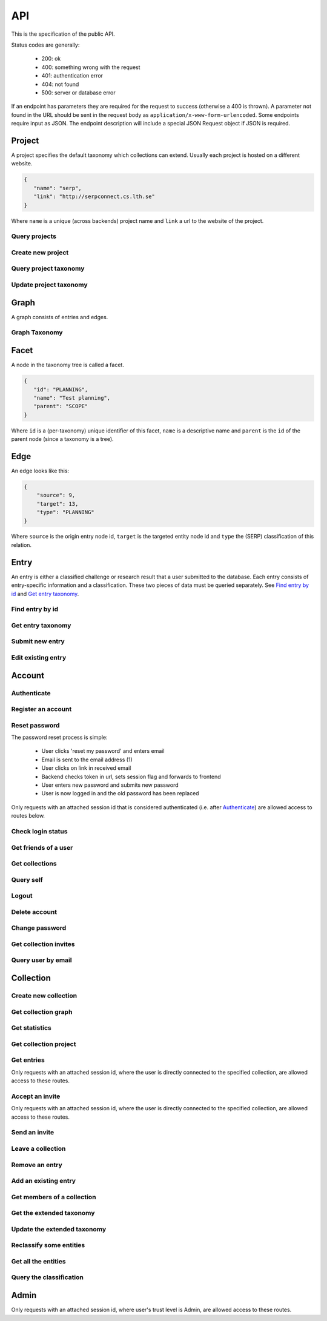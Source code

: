 API
===
This is the specification of the public API.

Status codes are generally:

 - 200: ok
 - 400: something wrong with the request
 - 401: authentication error
 - 404: not found
 - 500: server or database error

If an endpoint has parameters they are required for the request to success
(otherwise a 400 is thrown). A parameter not found in the URL should be
sent in the request body as ``application/x-www-form-urlencoded``. Some
endpoints require input as JSON. The endpoint description will include a
special JSON Request object if JSON is required.

Project
-------
A project specifies the default taxonomy which collections can extend. Usually each project is hosted on a different website.

.. sourcecode:: js

   {
      "name": "serp",
      "link": "http://serpconnect.cs.lth.se"
   }

Where ``name`` is a unique (across backends) project name and ``link`` a url to the website of the project.

Query projects
~~~~~~~~~~~~~~
.. http:get:: /v1/project

   Get a list of all known projects.

   **Example response**:

   .. sourcecode:: js

      {
          "projects": [PROJECT]
      }

   :>json array projects: An array of `Project`_ objects.

   :statuscode 200: ok, return taxonomy

Create new project
~~~~~~~~~~~~~~~~~~
.. http:post:: /v1/project

   Create a new project listing.

   :param name: unique, alphanumeric name ([a-zA-Z0-9])
   :type name: string
   :param link: url to website of the project
   :type link: string

   :resheader Content-Type: application/json

   **Example response**:

   .. sourcecode:: js

      {
          "name": "serp-test",
          "link": "http://test.serpconnect.cs.lth.se"
      }

   :>json string name: the name you provided
   :>json string link: the link you provided

   :statuscode 200: ok, echo back the project details
   :statuscode 400: name/link missing or incorrect name/already taken
   :statuscode 401: must be logged in
   :statuscode 403: only verified users can create projects

Query project taxonomy
~~~~~~~~~~~~~~~~~~~~~~
.. http:get:: /v1/project/(string:name)/taxonomy

   Get a flattened version of the project taxonomy. The flattened graph assumes an implicit "ROOT" node object as the top parent.

   :param name: unique, alphanumeric project name
   :type name: String

   .. sourcecode:: js

      {
          "version": 0,
          "taxonomy": [FACETS]
      }

   :>json integer version: A version identifier.
   :>json array taxonomy: An array of `Facet`_ objects. The flattened taxonomy.

   :statuscode 200: ok, return taxonomy
   :statuscode 404: project not found

Update project taxonomy
~~~~~~~~~~~~~~~~~~~~~~~
.. http:put:: /v1/project/(string:name)/taxonomy

   Update the extended taxonomy.  The request will only pass if
   the version is >= (greater than or equal to) the currently
   stored version.

   :param name: project name
   :type name: string

   .. sourcecode:: js

      {
         "version": 0,
         "taxonomy": [FACETS]
      }

   :<json integer version: Reference to the version this extension is based on.
   :<json array taxonomy: The `Facet`_ nodes of the extended taxonomy.

   :statuscode 400: illegal json, out of date version
   :statuscode 401: must be logged in
   :statuscode 403: must be a admin or creator of project project
   :statuscode 404: no project with that name exists

Graph
-----
A graph consists of entries and edges.

.. http:get:: /v1/entry

   Fetch all entries and edges in the database.

   .. sourcecode:: js

      {
            "nodes": [ENTRIES],
            "edges": [EDGES]
      }

   :>json array nodes: An array of `Entry`_ objects
   :>json array edges: An array of `Edge`_ objects

   :statuscode 200: ok, return graph

Graph Taxonomy
~~~~~~~~~~~~~~
.. http:get:: /v1/entry/taxonomy

   Get a flattened version of the standard SERP taxonomy. The flattened graph assumes an implicit "ROOT" node object as the top parent.

   .. sourcecode:: js

      {
          "version": 0,
          "taxonomy": [FACETS]
      }

   :>json integer version: A version identifier.
   :>json array taxonomy: An array of `Facet`_ objects. The flattened taxonomy.

   :statuscode 200: ok, return taxonomy

Facet
-----
A node in the taxonomy tree is called a facet.

.. sourcecode:: js

   {
      "id": "PLANNING",
      "name": "Test planning",
      "parent": "SCOPE"
   }

Where ``id`` is a (per-taxonomy) unique identifier of this facet,
``name`` is a descriptive name and ``parent`` is the ``id`` of
the parent node (since a taxonomy is a tree).

Edge
----
An edge looks like this:

.. sourcecode:: js

   {
       "source": 9,
       "target": 13,
       "type": "PLANNING"
   }

Where ``source`` is the origin entry node id, ``target`` is the targeted entity node id and ``type`` the (SERP) classification of this relation.

Entry
-----
An entry is either a classified challenge or research result that a user
submitted to the database. Each entry consists of entry-specific information
and a classification. These two pieces of data must be queried separately.
See `Find entry by id`_ and `Get entry taxonomy`_.

Find entry by id
~~~~~~~~~~~~~~~~
.. http:get:: /v1/entry/(int:entry_id)

   Retrieve information of an entry specified by `entry_id`.

   :param entry_id: entry's unique id
   :type entry_id: int
   :resheader Content-Type: application/json

   .. sourcecode:: js

      {
          "id": 55,
          "hash": "YOnPVli1utklw1a3LXiw9pBl6gmpsd4BUabV9I1UyhA=",
          "type": "research",
          "contact": "space_monkey@planet.zoo",
          "reference": "An In-Depth study of the Space Monkey Phenomenon",
          "doi": "doi:xyz",
          "description": null,
          "date": null,
          "pending": false
      }

   :>json integer id: a (recycled) unique id
   :>json string hash: unique hash of this information
   :>json string type: challenge or research
   :>json string contact: not used
   :>json string reference: only valid for research type entries, lists relevant references
   :>json string doi: only valid for research type entries, optional, the DOI of a related paper
   :>json string date: currently broken, a standard javascript date
   :>json boolean pending: is entry pending admin approval

   :statuscode 200: ok, return information
   :statuscode 400: entry_id must be an int
   :statuscode 404: no entry with that id exists at the moment (it might have existed but was deleted)

Get entry taxonomy
~~~~~~~~~~~~~~~~~~
.. http:get:: /v1/entry/(int:entry_id)/taxonomy

   Retrieve the taxonomy of a specific entry.

   :param entry_id: entry's unique id
   :type entry_id: int

   :resheader Content-Type: application/json


   .. sourcecode:: js

      {
          "INFORMATION": [
              "No data currently collected"
          ],
          "SOLVING": [
              "unspecified"
          ],
          "PLANNING": [
              "testing environment trade-off (simulated, real system production)",
              "testing phase trade-off",
              "testing-level trade-off (function, interaction)",
              "automation trade-off"
          ]
      }

   :>json array <key>: each key corresponds to a classification with entities

   :statuscode 200: ok, return entry taxonomy
   :statuscode 400: entry_id must be an int
   :statuscode 404: no entry with that id exists at the moment (it might have existed but was deleted)

Submit new entry
~~~~~~~~~~~~~~~~
.. http:post:: /v1/entry/new

   Submit a new entry.


   :<json string entryType: either ``challenge`` or ``research``
   :<json int collection: unique id of collection to add entry to
   :<json string reference: only required for research entries, a list of references
   :<json string doi: optional for research entries, a DOI of this publication
   :<json string description: only required for challenge entries, describing the challenge
   :<json json serpClassification: the SERP classification
   :<json string date: javascript date text representation

   **Example request json**:

    .. sourcecode:: js

        {
            "entryType": "challenge",
            "collection": 2,
            "description": "how to do software dev without cookies?",
            "date": "Mon Sep 28 1998 14:36:22 GMT-0700 (PDT)",
            "serpClassification": {
                "IMPROVING": ["cookies for software dev"],
                "INFORMATION": ["hungry hungry devs"]
            }
        }

   **Example response**:

    .. sourcecode:: js

       {
           "message": "ok"
       }

   :statuscode 400: bad request
   :statuscode 401: must be logged in to submit new entries
   :statuscode 403: must have verified email addr before submitting entries, must be member of collection

Edit existing entry
~~~~~~~~~~~~~~~~~~~
.. http:put:: /v1/entry/(int:entry_id)

    Edit taxonomy and/or fields of an existing entry. Request is same as `Submit new entry`_, but without a ``collection`` field.

    :param entry_id: unique id of entry
    :type entry_id: int

    **Example request**:

    .. sourcecode:: js

        {
            entryType: "challenge",
            description: "how to do software dev without cookies?",
            date: "Mon Sep 28 1998 14:36:22 GMT-0700 (PDT)",
            serpClassification: {
                "IMPROVING": ["cookies for software dev"],
                "INFORMATION": ["hungry hungry devs"]
            }
        }

   :statuscode 400: entry_id must be an int
   :statuscode 403: must be member of at least one of the collections that own the entry

Account
-------

Authenticate
~~~~~~~~~~~~

.. http:post:: /v1/account/login

   Authenticate user.

   :statuscode 200: ok, user is logged in on the returned session token
   :statuscode 400: email/passw combination is invalid

Register an account
~~~~~~~~~~~~~~~~~~~
.. http:post:: /v1/account/register

   Register new user.

   :statuscode 200: ok, registration email has been sent
   :statuscode 400: email is already registered

Reset password
~~~~~~~~~~~~~~~~~~~~~~
The password reset process is simple:

 * User clicks 'reset my password' and enters email
 * Email is sent to the email address (1)
 * User clicks on link in received email
 * Backend checks token in url, sets session flag and forwards to frontend
 * User enters new password and submits new password
 * User is now logged in and the old password has been replaced

.. http:post:: /v1/account/reset-password

   Send a password reset request. Matches (1) in the description above.

   :statuscode 200: ok

.. http:get:: /v1/account/reset-password?(string:token)

   Consume the reset token and return a new, flagged, session id. Forwards to frontend.

   :param token: a querystring value of the reset token found in the email
   :type token: string

   :statuscode 302: ok, forwarding to frontend
   :statuscode 400: invalid password reset token

Only requests with an attached session id that is considered authenticated (i.e. after `Authenticate`_) are allowed access to routes below.

Check login status
~~~~~~~~~~~~~~~~~~
.. http:get:: /v1/account/login

   Test if session is authenticated/user is logged in.

   :statuscode 200: ok logged in
   :statuscode 401: no not logged in

Get friends of a user
~~~~~~~~~~~~~~~~~~~~~
.. http:get:: /v1/account/friends

   :param email: entry's unique email
   :type email: String

   .. sourcecode:: js

   	  ["turtle@rock.gov", "zebra@afri.ca"]

   :>json array emails: an array of emails related to the users email including the users email.

Get collections
~~~~~~~~~~~~~~~
.. http:get:: /v1/account/collections

   Query a list of collections that the currently authenticated user is a member of.

   :param project: include only collections in this project
   :type project: String

   :resheader Content-Type: application/json

   .. sourcecode:: js

      [ { "name": "rick's best systems", "id": 2 } ]

   :>jsonarr name: non-unique name of the collection
   :>jsonarr id: unique id of the collection

Query self
~~~~~~~~~~
.. http:get:: /v1/account/self

   Get an at-a-glance snapshot of stats and data about the current user.

   :resheader Content-Type: application/json

   .. sourcecode:: js

      {
         "email": "zoo@world.gov",
         "trust": "Admin",
         "collections": [COLLECTIONS]
         "entries": [ENTRIES]
      }

   :>json string email: user's email
   :>json string trust: trust level (see :ref:`trust`)
   :>json array collections: An array of collection objects, equivalent to `Get collections`_
   :>json array entries: An array of approved/pending `Entry`_ objects this user has submitted.

Logout
~~~~~~
.. http:post:: /v1/account/logout

   Logout this user and reset the session.

   :statuscode 200: ok

Delete account
~~~~~~~~~~~~~~
.. http:post:: /v1/account/delete

   **WARNING** - Delete the currently authenticated user.

Change password
~~~~~~~~~~~~~~~
.. http:post:: /v1/account/change-password

   Change authentication password. Does not require subsequent requests to re-authenticate.

   :<json string old: old password
   :<json string new: new password

   :statuscode 200: ok
   :statuscode 400: wrong old password

Get collection invites
~~~~~~~~~~~~~~~~~~~~~~
.. http:get:: /v1/account/invites

   Query list of collections have user is invited to. Return equivalent to `Get collections`_.

Query user by email
~~~~~~~~~~~~~~~~~~~
.. http:get:: /v1/account/(string:email)

   Perform `Query self`_ but target a specific user. Returns same output.

   :param email: email of user
   :type email: string

   :statuscode 200: ok
   :statuscode 400: invalid email

Collection
----------

Create new collection
~~~~~~~~~~~~~~~~~~~~~
.. http:post:: /v1/collection/

   Create a new collection.

   :param name: the collection's name (doesn't have to be unique).
   :type name: string

   :statuscode 400: must provide name
   :statuscode 401: must be logged in to create new collections

Get collection graph
~~~~~~~~~~~~~~~~~~~~
.. http:get:: /v1/collection/(int:id)/graph

   Query the node graph of entries and entities.

   :param id: collection id
   :type id: int

   .. sourcecode:: js

      {
         "nodes": [ENTRIES],
         "edges": [EDGES]
      }

   :>json array nodes: An array of `Entry`_ objects.
   :>json array edges: An array of `Edge`_ objects.

   :statuscode 400: id must be an integer
   :statuscode 404: no collection with that id exists

Get statistics
~~~~~~~~~~~~~~
.. http:get:: /v1/collection/(int:id)/stats

   Query number of members and entries in this collection.

   :param id: collection id
   :type id: int

   .. sourcecode:: js

      {
          "members": 2,
          "entries": 9
      }

   :>json int members: number of users, excluding invited, that connected to this collection
   :>json int entries: number of entries that are connected to this collection

   :statuscode 400: id must be an integer
   :statuscode 404: no collection with that id exists

Get collection project
~~~~~~~~~~~~~~~~~~~~~~
.. http:get:: /v1/collection/(int:id)/project

   Query the project this collection extends.

   :param id: collection id
   :type id: int

   .. sourcecode:: js

      {
         "name": "serp",
         "link": "http://serpconnect.cs.lth.se"
      }

   :statuscode 400: id must be an integer
   :statuscode 404: no collection with that id exists

Get entries
~~~~~~~~~~~
.. http:get:: /v1/collection/(int:id)/entries

   Query entries in this collection.

   :param id: collection id
   :type id: int

   .. sourcecode:: js

      [Entry, Entry, ..., Entry]

   :>jsonarr Entry: An `Entry`_ object.

   :statuscode 400: must provide id, id must be an integer
   :statuscode 404: no collection with that id exists

Only requests with an attached session id, where the user is directly connected to the specified collection, are allowed access to these routes.

Accept an invite
~~~~~~~~~~~~~~~~
.. http:post:: /v1/collection/(int:id)/accept

   Accept an invitation to join a specific collection.

   :param id: collection id
   :type id: int

   :statuscode 400: must provide id, id must be an integer, must be invited to that exception
   :statuscode 404: no collection with that id exists

Only requests with an attached session id, where the user is directly connected to the specified collection, are allowed access to these routes.

Send an invite
~~~~~~~~~~~~~~
.. http:post:: /v1/collection/(int:id)/invite

   Invite a user to a collection.

   :param id: collection id
   :type id: int

   :<json string name: name of the collection

   :statuscode 400: must provide id, id must be an integer
   :statuscode 401: must be logged in
   :statuscode 403: must be a member of the collection
   :statuscode 404: no collection with that id exists

Leave a collection
~~~~~~~~~~~~~~~~~~
.. http:post:: /v1/collection/(int:id)/leave

   Leave the collection.

   :param id: collection id
   :type id: int

   :statuscode 400: must provide id, id must be an integer
   :statuscode 401: must be logged in
   :statuscode 403: must be a member of the collection
   :statuscode 404: no collection with that id exists

Remove an entry
~~~~~~~~~~~~~~~
.. http:post:: /v1/collection/(int:id)/removeEntry

   Remove an entry from the collection. If the entry isn't included
   in any other collections it is removed.

   :param id: collection id
   :type id: int

   :<json int entryId: id of entry to remove

   :statuscode 400: must provide id, id must be an integer
   :statuscode 401: must be logged in
   :statuscode 403: must be a member of the collection
   :statuscode 404: no collection with that id exists

Add an existing entry
~~~~~~~~~~~~~~~~~~~~~
.. http:post:: /v1/collection/(int:id)/addEntry

   Add an existing entry to the collection. This will copy the specified
   entry. The classifications where the facet exists in both taxonomies are copied.

   :param id: collection id
   :type id: int

   :<json int entryId: id of entry to add

   :statuscode 400: must provide id, id must be an integer
   :statuscode 401: must be logged in
   :statuscode 403: must be a member of the collection
   :statuscode 404: no collection with that id exists

Get members of a collection
~~~~~~~~~~~~~~~~~~~~~~~~~~~
.. http:get:: /v1/collection/(int:id)/members

   Query members in this collection.

   :param id: collection id
   :type id: int

   .. sourcecode:: js

      [User, ..., User]

   :>jsonarr User: An `Account`_ object.

   :statuscode 400: must provide id, id must be an integer
   :statuscode 401: must be logged in
   :statuscode 403: must be a member of the collection
   :statuscode 404: no collection with that id exists

Get the extended taxonomy
~~~~~~~~~~~~~~~~~~~~~~~~~
.. http:get:: /v1/collection/(int:id)/taxonomy

   Query the extended taxonomy of this collection. `Facet`_ objects
   returned by this query will reference the standard serp taxonomy,
   which must be queried separately.

   :param id: collection id
   :type id: int

   .. sourcecode:: js

      {
         "version": 0,
         "taxonomy": [FACETS]
      }

   :>json integer version: Version identifier. Important for updating the taxonomy.
   :>json array taxonomy: The `Facet`_ nodes of the extended taxonomy.

   :statuscode 401: must be logged in
   :statuscode 403: must be a member of the collection
   :statuscode 404: no collection with that id exists

Update the extended taxonomy
~~~~~~~~~~~~~~~~~~~~~~~~~~~~
.. http:put:: /v1/collection/(int:id)/taxonomy

   Update the extended taxonomy.  The request will only pass if
   the version is >= (greater than or equal to) the currently
   stored version.

   :param id: collection id
   :type id: int

   .. sourcecode:: js

      {
         "version": 0,
         "taxonomy": [FACETS]
      }

   :<json integer version: Reference to the version this extension is based on.
   :<json array taxonomy: The `Facet`_ nodes of the extended taxonomy.

   :statuscode 400: illegal json, out of date version
   :statuscode 401: must be logged in
   :statuscode 403: must be a member of the collection
   :statuscode 404: no collection with that id exists

Reclassify some entities
~~~~~~~~~~~~~~~~~~~~~~~~
.. http:post:: /v1/collection/(int:id)/reclassify

   Replace old facets with new facets for some entities.

   :param id: collection id
   :type id: int

   .. sourcecode:: js

      {
         "oldFacetId": "PEOPLE",
         "newFacetId": "STRANGE-PEOPLE",
         "entities": [213, 255]
      }

   :<json string oldFacetId: The facet id that is to be replaced.
   :<json string newFacetId: The replacement facet id.
   :<json array entity: ids of the entities that are to be reclassified.

   :statuscode 400: illegal json
   :statuscode 401: must be logged in
   :statuscode 403: must be a member of the collection
   :statuscode 404: no collection with that id exists

Get all the entities
~~~~~~~~~~~~~~~~~~~~
.. http:get:: /v1/collection/(int:id)/entities

   Get all the entities.

   :param id: collection id
   :type id: int

   .. sourcecode:: js

      [
         {
            "id": 222,
            "text": "Regression testing"
         }
      ]

   :>jsonarr id: id of the entity
   :>jsonarr text: user text of the entity

   :statuscode 401: must be logged in
   :statuscode 403: must be a member of the collection
   :statuscode 404: no collection with that id exists

Query the classification
~~~~~~~~~~~~~~~~~~~~~~~~
.. http:get:: /v1/collection/(int:id)/classification

   Get all the entities grouped by taxonomy facet.

   :param id: collection id
   :type id: int

   .. sourcecode:: js

      [
         {
            "facetId": "PEOPLE",
            "text": ["Shifty chimpanzees", "Rectangular red birds"]
         }
      ]

   :>jsonarr facetId: id of the `Facet`_
   :>jsonarr text: text of the entities classified with this facet

   :statuscode 401: must be logged in
   :statuscode 403: must be a member of the collection
   :statuscode 404: no collection with that id exists

Admin
-----

Only requests with an attached session id, where user's trust level is Admin, are allowed access to these routes.

.. http:get:: /v1/admin

   Check if current user (via session token) is an admin.

   :statuscode 200: user is an admin
   :statuscode 401: user is not logged in
   :statuscode 403: user is not an admin

.. http:get:: /v1/admin/pending

   Get all pending entries.

   .. sourcecode:: js

      [Entry, Entry, ..., Entry]

   :>jsonarr Entry: An `Entry`_ object.

   :statuscode 200: ok, return pending entries
   :statuscode 401: user is not logged in
   :statuscode 403: user is not an admin

.. http:get:: /v1/admin/collections

   Get all collections that the admin is NOT member of

   .. sourcecode:: js

      [Collection, Collection, ..., Collection]

   :>jsonarr Collection: A `Collection`_ object.

   :statuscode 200: ok, return collections
   :statuscode 401: user is not logged in
   :statuscode 403: user is not an admin

.. http:post:: /v1/admin/delete-collection

   Delete a collection

   :param entry: ID of collection to delete.
   :type entry: int

   :statuscode 200: ok, collection got deleted
   :statuscode 400: entry is not an int
   :statuscode 401: user is not logged in
   :statuscode 403: user is not an admin
   :statuscode 404: no such collection exists

.. http:get:: /v1/admin/collections-owned-by

   Return names of all collections user is owner of

   :param email: email of the user

   :statuscode 200: ok, return collections
   :statuscode 400: no email was given
   :statuscode 401: user is not logged in
   :statuscode 403: user is not an admin


.. http:post:: /v1/admin/accept-entry

   Accept a pending entry.

   :param entry: ID of entry to accept.
   :type entry: int

   :statuscode 200: ok, entry is approved
   :statuscode 400: entry is not an int
   :statuscode 401: user is not logged in
   :statuscode 403: user is not an admin
   :statuscode 404: no such entry exists

.. http:post:: /v1/admin/reject-entry

   Reject a pending entry.

   :param entry: ID of entry to reject.
   :type entry: int

   :statuscode 200: ok, entry is rejected
   :statuscode 400: entry is not an int
   :statuscode 401: user is not logged in
   :statuscode 403: user is not an admin
   :statuscode 404: no such entry exists

.. http:post:: /v1/admin/delete-user

   Delete a user with a given email

   :param email: email of the user to be deleted

   :statuscode 200: ok, user got deleted
   :statuscode 400: no email was given
   :statuscode 401: user is not logged in
   :statuscode 403: user is not an admin

.. http:post:: /v1/admin/delete-entry

   Delete entry with a given entry id

   :param entryId: id of the entry

   :statuscode 200: ok, entry got deleted
   :statuscode 400: entry is not an int
   :statuscode 401: user is not logged in
   :statuscode 403: user is not an admin
   :statuscode 404: no such entry exists

.. http:put:: /v1/admin/set-trust

   Set trust level of a specific user.

   :param email: Email of user affected user.
   :type email: string

   :param trust: New trust level (Admin, Verified, User, Registered, Unregistered).
   :type trust: string

   :statuscode 200: ok, user has new trust level
   :statuscode 400: invalid trust level, must provide email, must provide trust, no such user exists
   :statuscode 401: user is not logged in
   :statuscode 403: user is not an admin

.. http:get:: /v1/admin/users

   Get all users.

   .. sourcecode:: js

      [User, User, ..., User]

   :>jsonarr User: An `Account`_ object.

   :statuscode 200: ok, return users
   :statuscode 401: user is not logged in
   :statuscode 403: user is not an admin

.. http:get:: v1/admin/is-collection-owner

	:param id: id of the collection
	:type id: int

	Return true if the admin is owner of the collection

   :statuscode 200: ok, return boolean
   :statuscode 401: user is not logged in
   :statuscode 403: user is not an admin